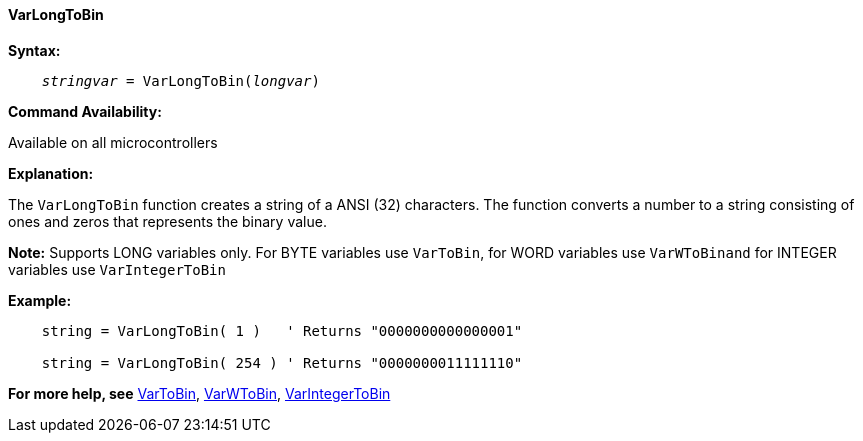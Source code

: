 ==== VarLongToBin

*Syntax:*
[subs="quotes"]
----
    __stringvar__ = VarLongToBin(__longvar__)
----

*Command Availability:*

Available on all microcontrollers

*Explanation:*

The `VarLongToBin` function creates a string of a ANSI (32) characters.
The function converts a number to a string consisting of ones and zeros that represents the binary value.

*Note:*
Supports LONG variables only.  For BYTE variables use `VarToBin`, for WORD variables use `VarWToBinand` for INTEGER variables use `VarIntegerToBin`

*Example:*
----
    string = VarLongToBin( 1 )   ' Returns "0000000000000001"

    string = VarLongToBin( 254 ) ' Returns "0000000011111110"
----
*For more help, see* <<_vartobin,VarToBin>>, <<_varWtobin,VarWToBin>>, <<_varintegertobin,VarIntegerToBin>>